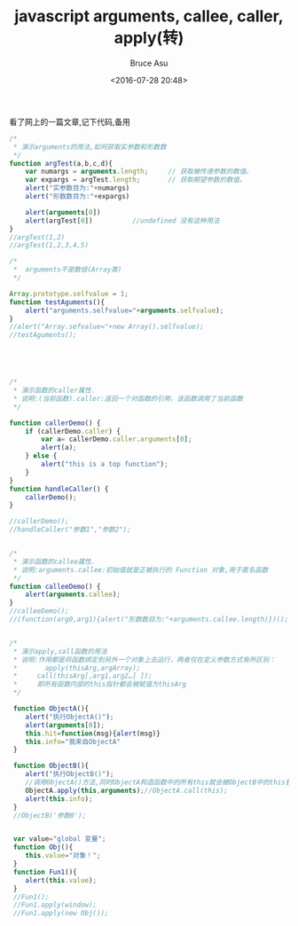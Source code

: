 # -*- coding: utf-8-unix; -*-
#+TITLE:       javascript arguments, callee, caller, apply(转)
#+AUTHOR:      Bruce Asu
#+EMAIL:       bruceasu@163.com
#+DATE:        <2016-07-28 20:48>
#+filetags:    javascript reprint

#+LANGUAGE:    en
#+OPTIONS:     H:7 num:nil toc:nil \n:nil ::t |:t ^:nil -:nil f:t *:t <:nil


看了网上的一篇文章<<全面理解javascript的caller,callee,call,apply概念>>,记下代码,备用
#+BEGIN_SRC javascript
/*
 * 演示arguments的用法,如何获取实参数和形数数
 */
function argTest(a,b,c,d){
    var numargs = arguments.length;     // 获取被传递参数的数值。
    var expargs = argTest.length;       // 获取期望参数的数值。
    alert("实参数目为:"+numargs)
    alert("形数数目为:"+expargs)

    alert(arguments[0])
    alert(argTest[0])          //undefined 没有这种用法
}
//argTest(1,2)
//argTest(1,2,3,4,5)

/*
 *  arguments不是数组(Array类)
 */

Array.prototype.selfvalue = 1;
function testAguments(){
    alert("arguments.selfvalue="+arguments.selfvalue);
}
//alert("Array.sefvalue="+new Array().selfvalue);
//testAguments();





/*
 * 演示函数的caller属性.
 * 说明:(当前函数).caller:返回一个对函数的引用，该函数调用了当前函数
 */

function callerDemo() {
    if (callerDemo.caller) {
        var a= callerDemo.caller.arguments[0];
        alert(a);
    } else {
        alert("this is a top function");
    }
}
function handleCaller() {
    callerDemo();
}

//callerDemo();
//handleCaller("参数1","参数2");


/*
 * 演示函数的callee属性.
 * 说明:arguments.callee:初始值就是正被执行的 Function 对象,用于匿名函数
 */
function calleeDemo() {
    alert(arguments.callee);
}
//calleeDemo();
//(function(arg0,arg1){alert("形数数目为:"+arguments.callee.length)})();


/*
 * 演示apply,call函数的用法
 * 说明:作用都是将函数绑定到另外一个对象上去运行，两者仅在定义参数方式有所区别：
 *       apply(thisArg,argArray);
 *     call(thisArg[,arg1,arg2…] ]);
 *     即所有函数内部的this指针都会被赋值为thisArg
 */

 function ObjectA(){
    alert("执行ObjectA()");
    alert(arguments[0]);
    this.hit=function(msg){alert(msg)}
    this.info="我来自ObjectA"
 }

 function ObjectB(){
    alert("执行ObjectB()");
    //调用ObjectA()方法,同时ObjectA构造函数中的所有this就会被ObjectB中的this替代
    ObjectA.apply(this,arguments);//ObjectA.call(this);
    alert(this.info);
 }
 //ObjectB('参数0');


 var value="global 变量";
 function Obj(){
    this.value="对象！";
 }
 function Fun1(){
    alert(this.value);
 }
 //Fun1();
 //Fun1.apply(window);
 //Fun1.apply(new Obj());

#+END_SRC

